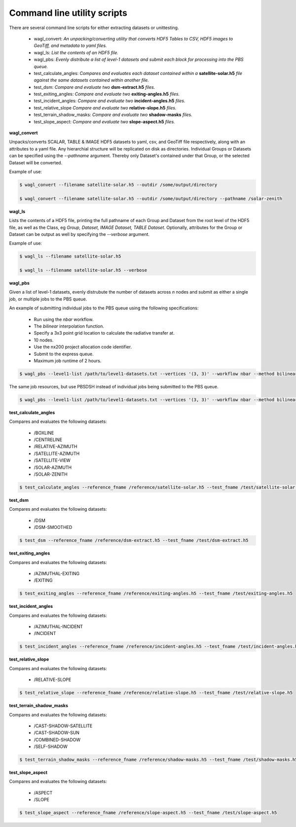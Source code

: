 Command line utility scripts
============================

There are several command line scripts for either extracting datasets or unittesting.

    * wagl_convert:  *An unpacking/converting utility that converts HDF5 Tables to CSV, HDF5 images to GeoTiff, and metadata to yaml files.*
    * wagl_ls: *List the contents of an HDF5 file.*
    * wagl_pbs: *Evenly distribute a list of level-1 datasets and submit each block for processing into the PBS queue.*
    * test_calculate_angles: *Compares and evaluates each dataset contained within a* **satellite-solar.h5** *file against the same datasets contained within another file.*
    * test_dsm: *Compare and evaluate two* **dsm-extract.h5** *files.*
    * test_exiting_angles: *Compare and evaluate two* **exiting-angles.h5** *files.*
    * test_incident_angles: *Compare and evaluate two* **incident-angles.h5** *files.*
    * test_relative_slope *Compare and evaluate two* **relative-slope.h5** *files.*
    * test_terrain_shadow_masks: *Compare and evaluate two* **shadow-masks** *files.*
    * test_slope_aspect: *Compare and evaluate two* **slope-aspect.h5** *files.*

**wagl_convert**

Unpacks/converts SCALAR, TABLE & IMAGE HDF5 datasets to yaml, csv, and GeoTiff file respectively, along with an attributes to a yaml file. Any hierarchial structure will be replicated on disk as directories. Individual Groups or Datasets can be specified using the *--pathname* argument. Thereby only Dataset's contained under that Group, or the selected Dataset will be converted.

Example of use:

.. code-block:: bash

   $ wagl_convert --filename satellite-solar.h5 --outdir /some/output/directory

   $ wagl_convert --filename satellite-solar.h5 --outdir /some/output/directory --pathname /solar-zenith

**wagl_ls**

Lists the contents of a HDF5 file, printing the full pathname of each Group and Dataset from the root level of the HDF5 file, as well as the Class, eg *Group, Dataset, IMAGE Dataset, TABLE Dataset*. Optionally, attributes for the Group or Dataset can be output as well by specifying the *--verbose* argument.

Example of use:

.. code-block:: bash

   $ wagl_ls --filename satellite-solar.h5

   $ wagl_ls --filename satellite-solar.h5 --verbose

**wagl_pbs**

Given a list of level-1 datasets, evenly distrubute the number of datasets across *n* nodes and submit as either a single job, or multiple jobs to the PBS queue.

An example of submitting individual jobs to the PBS queue using the following specifications:

  * Run using the *nbar* workflow.
  * The *bilinear* interpolation function.
  * Specify a 3x3 point grid location to calculate the radiative transfer at.
  * 10 nodes.
  * Use the nx200 project allocation code identifier.
  * Submit to the express queue.
  * Maximum job runtime of 2 hours.

.. code-block:: bash

   $ wagl_pbs --level1-list /path/to/level1-datasets.txt --vertices '(3, 3)' --workflow nbar --method bilinear --outdir /path/to/the/output/directory --logdir /path/to/the/logs/directory --env /path/to/the/environment/script --nodes 10 --project nx200 --queue express --hours 2 --email your.name@something.com

The same job resources, but use PBSDSH instead of individual jobs being submitted to the PBS queue.

.. code-block:: bash

   $ wagl_pbs --level1-list /path/to/level1-datasets.txt --vertices '(3, 3)' --workflow nbar --method bilinear --outdir /path/to/the/output/directory --logdir /path/to/the/logs/directory --env /path/to/the/environment/script --nodes 10 --project v10 --queue express --hours 2 --email your.name@something.com --dsh

**test_calculate_angles**

Compares and evaluates the following datasets:

    * /BOXLINE
    * /CENTRELINE
    * /RELATIVE-AZIMUTH
    * /SATELLITE-AZIMUTH
    * /SATELLITE-VIEW
    * /SOLAR-AZIMUTH
    * /SOLAR-ZENITH

.. code-block:: bash

   $ test_calculate_angles --reference_fname /reference/satellite-solar.h5 --test_fname /test/satellite-solar.h5

**test_dsm**

Compares and evaluates the following datasets:

    * /DSM
    * /DSM-SMOOTHED

.. code-block:: bash

   $ test_dsm --reference_fname /reference/dsm-extract.h5 --test_fname /test/dsm-extract.h5

**test_exiting_angles**

Compares and evaluates the following datasets:

    * /AZIMUTHAL-EXITING
    * /EXITING

.. code-block:: bash

   $ test_exiting_angles --reference_fname /reference/exiting-angles.h5 --test_fname /test/exiting-angles.h5

**test_incident_angles**

Compares and evaluates the following datasets:

    * /AZIMUTHAL-INCIDENT
    * /INCIDENT

.. code-block:: bash

   $ test_incident_angles --reference_fname /reference/incident-angles.h5 --test_fname /test/incident-angles.h5

**test_relative_slope**

Compares and evaluates the following datasets:

   * /RELATIVE-SLOPE

.. code-block:: bash

   $ test_relative_slope --reference_fname /reference/relative-slope.h5 --test_fname /test/relative-slope.h5

**test_terrain_shadow_masks**

Compares and evaluates the following datasets:

    * /CAST-SHADOW-SATELLITE
    * /CAST-SHADOW-SUN
    * /COMBINED-SHADOW
    * /SELF-SHADOW

.. code-block:: bash

   $ test_terrain_shadow_masks --reference_fname /reference/shadow-masks.h5 --test_fname /test/shadow-masks.h5

**test_slope_aspect**

Compares and evaluates the following datasets:

    * /ASPECT
    * /SLOPE

.. code-block:: bash

   $ test_slope_aspect --reference_fname /reference/slope-aspect.h5 --test_fname /test/slope-aspect.h5

